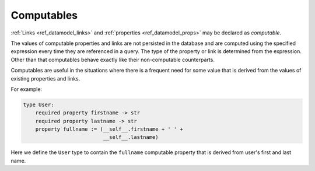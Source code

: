 .. _ref_datamodel_computables:

===========
Computables
===========

:ref:`Links <ref_datamodel_links>` and :ref:`properties <ref_datamodel_props>`
may be declared as *computable*.

The values of computable properties and links are not persisted in the
database and are computed using the specified expression every time they
are referenced in a query.  The type of the property or link is determined
from the expression.  Other than that computables behave exactly like their
non-computable counterparts.

Computables are useful in the situations where there is a frequent need for
some value that is derived from the values of existing properties and links.

For example:

.. code-block:: eschema

    type User:
        required property firstname -> str
        required property lastname -> str
        property fullname := (__self__.firstname + ' ' +
                              __self__.lastname)

Here we define the ``User`` type to contain the ``fullname`` computable
property that is derived from user's first and last name.
